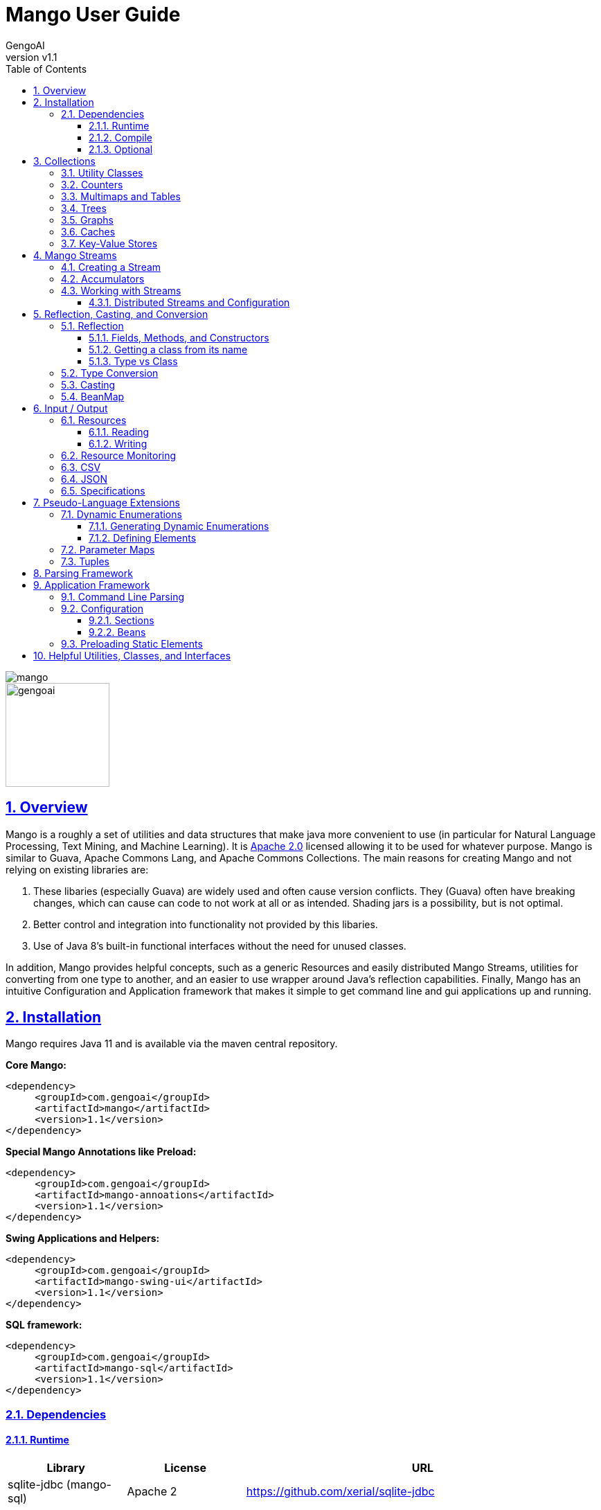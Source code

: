 = Mango User Guide
:author: GengoAI
:title-logo-image: image:mango.png[]
:title-page:
:revnumber: v1.1
:pdf-page-size: letter
:icons: font
:lang: en
:encoding: utf8
:toc: left
:toclevels: 4
:sectnums:
:sectlinks:
:source-highlighter: coderay
ifndef::imagesdir[:imagesdir: images]
ifndef::sourcedir[:sourcedir: ../../main/java]

ifdef::backend-html5[]
image::mango.png[align="center"]
image::gengoai.png[align="center",width=150px]
:tip-caption: 💡
endif::[]

== Overview

Mango is a roughly a set of utilities and data structures that make java more convenient to use (in particular for Natural Language Processing, Text Mining, and Machine Learning).
It is https://www.apache.org/licenses/LICENSE-2.0.txt[Apache 2.0] licensed allowing it to be used for whatever purpose.
Mango is similar to Guava, Apache Commons Lang, and Apache Commons Collections.
The main reasons for creating Mango and not relying on existing libraries are:

1. These libaries (especially Guava) are widely used and often cause version conflicts.
They (Guava) often have breaking changes, which can cause can code to not work at all or as intended.
Shading jars is a possibility, but is not optimal.

2. Better control and integration into functionality not provided by this libaries.

3. Use of Java 8's built-in functional interfaces without the need for unused classes.

In addition, Mango provides helpful concepts, such as a generic Resources and easily distributed Mango Streams, utilities for converting from one type to another, and an easier to use wrapper around Java's reflection capabilities.
Finally, Mango has an intuitive Configuration and Application framework that makes it simple to get command line and gui applications up and running.

== Installation

Mango requires Java 11 and is available via the maven central repository.

*Core Mango:*

[source,xml]
----
<dependency>
     <groupId>com.gengoai</groupId>
     <artifactId>mango</artifactId>
     <version>1.1</version>
</dependency>
----

*Special Mango Annotations like Preload:*

[source,xml]
----
<dependency>
     <groupId>com.gengoai</groupId>
     <artifactId>mango-annoations</artifactId>
     <version>1.1</version>
</dependency>
----

*Swing Applications and Helpers:*

[source,xml]
----

<dependency>
     <groupId>com.gengoai</groupId>
     <artifactId>mango-swing-ui</artifactId>
     <version>1.1</version>
</dependency>
----

*SQL framework:*

[source,xml]
----
<dependency>
     <groupId>com.gengoai</groupId>
     <artifactId>mango-sql</artifactId>
     <version>1.1</version>
</dependency>
----

=== Dependencies

==== Runtime

[cols="1,1,3",grid="rows",stripes="odd",options="header"]
|===
| *Library* | *License* | *URL*
| sqlite-jdbc (mango-sql) | Apache 2 | https://github.com/xerial/sqlite-jdbc
| Jackson |  Apache 2  | https://github.com/FasterXML/jackson
| MapDB (1.0.9) |  Apache 2 | http://www.mapdb.org/
| juniversalchardet | MPL | https://code.google.com/archive/p/juniversalchardet/
| Apache Commons-Compress | Apache 2 | https://commons.apache.org/proper/commons-compress/
| flatlaf (mang-swing-ui) | Apache 2 | https://www.formdev.com/flatlaf/
|===

==== Compile

[cols="1,1,3",grid="rows",stripes="odd",options="header"]
|===
| *Library* | *License* | *URL*
| metainf-services | MIT | https://github.com/kohsuke/metainf-services
| lombok | MIT | https://projectlombok.org/
|===

==== Optional

[cols="1,1,3",grid="rows",stripes="odd",options="header"]
|===
| *Library* | *License* | *URL*
| Apache Spark | Apache 2 | https://spark.apache.org/
|===

[#collections]
== Collections

Mango provides a variety of useful custom collections and convenience methods for working with collections.
Some of the custom collections will be familiar to those who have used Guava or Apache Common Collections.
Mango provides custom implementations as to not rely on these 3rd party libraries that are often used and result in version conflicts.

=== Utility Classes

Mango provides utility classes for accessing and manipulating the base Java collections.
The following table lists the utility class for the given Java type.

[cols="1m,1m",grid="rows",stripes="odd",options="header"]
|===
| *Java Type* | *Mango Utility Class*
| Iterable | Iterables
| Iterator | Iterators
| Collection | Collect
| Stream | Streams
| List | Lists
| Set | Sets
| Map | Maps
| Array | Arrays2
|===

The utility classes provide methods for creating new instances and manipulating existing instances.
Methods used to create an instance of a given type are defined as follows:

[source,java]
....
 asTYPE(...) <1>
 TYPEOf(...) <2>
....

<1> Converts an existing Java util type into the defined `TYPE` of collection, e.g. `asArrayList(Iterable<?>)` will convert an `Iterable` into an `ArrayList`.
<2> Creates a new instance of the defined `TYPE`, e.g. `hashSetOf(T...)` will create a `HashSet` containing the given items.

Methods for manipulating collections varying based on type.
We refer the reader to the JavaDoc.

=== Counters

A counter is mapping from an `Object` to a `Double` where the double value represents a count.
A double value is used in case the value represents a normalized count.
Mango provides the `Counters` utility class for constructing new Counters.
Currently, Mango provides a `HashMapCounter` and a `ConcurrentHashMapCounter` implementation.

In addition to the standard Counters, Mango provides a `MultiCounter` which maps a tuple of objects to a value.
Mango provides the `MutliCounters` utility class for constructing new MultiCounters.
Currently, Mango provides a `HashMapMultiCounter` and a `ConcurrentHashMapMultiCounter` implementation.

Both Counters and MultiCounters provide numerous methods to manipulate and query the counts of the objects.
These methods include finding the top or bottom N items, filtering by key or value, and determining the minimum and maximum values and their associated objects.

=== Multimaps and Tables

A `Multimap` maps keys to multiple values.
They act as a `Map<K, Collection<V>` where individual implementations specify the type of collection, e.g. List, Set, etc.
Mango currently provides Multimap implementations wrapping the following collection types:

. ArrayList
. LinkedList
. Set
. LinkedHashSet
. TreeSet

In all cases the backing map used is a `HashMap`.

Multimaps provide views over the keys and values the same as a Java Map.
These views update the underlying Multimap when changed (e.g. items are deleted).
Please see the JavaDoc for the full list of methods available on Multimaps.

A table is a two-dimensional structure that associates a value with two keys (i.e. a row and column key).
A table maybe sparse, meaning not all cells contain values.
Methods on a table that work with rows and columns return Map views that when updated will be reflected in table.
Currently, Mango provides a single table implementation, `HashBasedTable`, which wraps Java's HashMap.

=== Trees

Mango provides two tree-based datastructures.
The first is an `IntervalTree` which facilitates fast lookup of ranges including overlapping ranges.
Interval Trees are a Set-like object which take subclasses of `Span` as their values.
A `Span` defines a start and end range.
Interval tress provide similar methods to those on a `NaviagableSet` with an additional method `overlapping(Span)` which provides fast lookup of all Spans in the tree that overlap with the given span.

Mango also provides a basic `Trie` implementation that facilitates fast prefix lookups in strings.
The Trie implements the Map interface where the key is a String and the value can be defined per use.
The Trie class provides some useful methods for suggesting the most similar strings given a maximum edit distance and finding all matches of the keys in the Trie in a given String.

=== Graphs

Mango provides a basic graph data structure which is currently has one implementation backed by a `Table`.
Mango graphs can be defined as being directed or undirected by defining the `EdgeFactory` used by the graph.
A number of graph algorithms and traversal strategies are implemented including, breadth-fist and depth-first search, Dijkstra's shortest path, and random walks.
Additionally, Mango provides implementations of connected components and Chinese Whispers for clustering.
Vertices can be scored by degree, Page Rank, and random walks using one the implementations of `VertexScorer`.
Finally, graphs can be written to json or GraphViz dot format and rendered using GraphViz.

=== Caches

Mango provides a basic set of in-memory Caches to speed up IO intensive processes.
The `Cache` interface is inspired by Guava's Cache and has methods for getting, putting, and invalidating entries.
There are currently two implemenations of `Cache`: `LRUCache` which keeps the last `N` most recently used items and `AutoCalculatingLRUCache` which extends `LRUCache` to auto-calculate missing values.

=== Key-Value Stores

Mango provides a generic interface for key-value stores and provides in-memory and disk-backed versions.
A `KeyValueStore` defines a mapping from keys to values and extends the Java `Map` interface.
Additionally, a `NavigableKeyValueStore` is defined in Mango that extends the Java `NavigableMap` interface.

Connections to key-value stores are done through a `KeyValueStoreConnection` as follows:

[source,java]
....
KeyValueStoreConnection connection = KeyValueStoreConnection.parse("kv:mem:people"); <1>
KeyValueStore<String, String> kvStore = connection.connect(); <2>
....

<1> Connections are defined by parsing a *specification* string defining the store.
<2> The `connect` method of the `KeyValueStoreConnection` provides an instance of a `KeyValueStore` or `NavigableKeyValueStore`.

The key-value store specification is defined as follows:


[source,java]
....
kv:(mem|disk):namespace::<PATH>?readOnly=(true|false)
....

Where `mem` creates an in-memory key-value store and `disk` a disk-based key-value store.
The namespace defines the store name an allows multiple stores to be associated with a single file.
The path is only required for disk-based key-value stores and the `readOnly` parameter is optional denoting if the store is read only (this is false by default).


[#streams]
== Mango Streams

Mango streams provide a common interface for working with and manipulating streams regardless of their backend implementation.
Currently, there are implementations that wrap Java's `Stream` and Spark's `RDD` classes.
Mango supports 3 types of streams:

[cols="1m,<3",grid="rows",stripes="odd",options="header"]
|===
| *Stream Class* | *Description*
| MStream<T> | A stream of generic objects `T`.
| MPairStream<K,V> | A stream of key-value pairs.
| MDoubleStream | A stream of double values.
|===

NOTE: Mango provides `Serializable` versions of the Java functional interfaces which are used in calls to Mango streams in order to allow a common interface between Java streams and Spark streams.

=== Creating a Stream

Streams are created through a `StreamingContext`.
A local streaming context is generated using `StreamingContext.local()` or through `StreamingContext.get(false)` whereas a distributed (Spark) contetext is retrieved by `StreamingContext.distributed()` or `StreamingContext.get(false)`.
Streaming contexts provide a variety of ways for creating an MStream, including the following:

[cols="2m,<3",grid="rows",stripes="odd",options="header"]
|===
| *Method* | *Description*
| empty() | Creates an empty MStream
| doubleStream(double...) | Creates an MDoubleStream over the given values.
| doubleStream(DoubleStream) | Creates an MDoubleStream from the given Java double stream.
| stream(T...) | Creates an MStream by converting the array into a List.
| stream(Iterator<T>) | Creates an MStream over the given Iterator by treating the iterator as an Iterable. Note that local MStreams are not reusable.
| stream(Iterable<T>) | Creates an MStream over the given Iterable. Note that if the Iterable can be iterated over multiple times, local MStreams will be reusable.
| stream(Stream<T>) | Creates an MStream over the given Stream. Note that if the Stream can be iterated over multiple times, local MStreams will be reusable.
| textFile(String) |  Creates a new MStream where each element is a line in the resources (recursive) at the given location.
| textFile(Resource) |  Creates a new MStream where each element is a line in the resources (recursive) at the given location.
| textFile(Resource, boolean) | Creates a new MStream where each element is the entire content of a resource (wholeFile = true) or a single line of the resource (wholeFile = False) and resources are gathered recursively from the given location.
| textFile(Resource, String) |  Creates a new MStream where each element is a line in the resources (recursive) at the given location only reading files matching the given pattern.
| pairStream(Collection<Entry<K,V>>) | Creates an MPairStream over the collection of key-value pairs.
| pairStream(Map<K,V>) | Creates an MPairStream over the key-value pairs in the map.
| pairStream(Tuple2<K,V>...) | Creates an MPairStream over the array of key-value pairs.
|===

Note that Mango also implements a reusable versions of Java's Stream classes (Stream, IntStream, DoubleStream, and LongStream).
The reusable streams use a `Supplier` to provide the underlying stream.
Individual methods, i.e. `map` then create a new supplier where the return stream applies the given method.
Reusable streams can be created outside of MStreams using the `Streams` utility class.

=== Accumulators

An accumulator is a variable that can be used for aggregating values in a stream.
As with streams, accumulators are created using a streaming context, e.g. `StreamingContext.local().counterAccumulator()`.
Mango provides the following accumulator implementations:

[cols="1m,<3",grid="rows",stripes="odd",options="header"]
|===
| *Accumulator Class* | *Description*
| MCounterAccumulator<T> | Accumulator wrapping a Mango `Counter`.
| MDoubleAccumulator | Accumulator wrapping a double value.
| MLongAccumulator | Accumulator wrapping a long value.
| MMapAccumulator<K,V> | Accumulator wrapping a Java Map.
| MStatisticsAccumulator | Accumulator wrapping a Mango `EnhancedDoubleStatistics` for recording a series of double values and calculating descriptive statistics.
| MAccumulator<List<T>> | Accumulator wrapping a Java list.
| MAccumulator<Set<T>> | Accumulator wrapping a Java set.
|===

Accumulators can have names associated with them, which will show up in the Spark interface.
Additional accumulators can be created by implementing the base `MAccumulator` interface.

NOTE: Streams should only update / modify the value of an accumulator and not try to read the value.
While reading the value will work in local streams, distributed streams do not support reading.
Thus, to make your logic reusable across stream types it is best to not read the values.

=== Working with Streams

Working with Mango streams is very similar to working with Java streams.
The core operations are:

[cols="2m,<3",grid="rows",stripes="odd",options="header"]
|===
| *Operation* | *Description*
| map(SerializableFunction<IN,OUT>) | Transforms the items in the stream using the supplied function.
| mapToDouble(SerializableToDoubleFunction<IN>) |  Maps objects in this stream to double values
| mapToPair(SerializableFunction<IN,Map.Entry<K,V>) | Transforms the MStream into a MPairStream by transforming individual items into tuples.
| flatMap(SerializableFunction<IN,Stream<OUT>>) | Transforms the items in the stream to multiple items using the supplied function.
| flatMapToPair(SerializableFunction<IN,Stream<Map.Entry<K,V>>) |  Transforms the MStream into a MPairStream by transforming individual items into multiple tuples.
| filter(SerializablePredicate<IN>) | Filters the item in the MStream to only those for which the given Predicate evaluates to `true`.
| distinct() | Remove duplicate items from the stream.
| limit(long) |  Limits the stream to the first given number of items.
| skip(long) |  Skips the first given number of items in the stream.
| take(long) |  Takes the first given number of items in the stream.
| intersection(MStream<T>) |  Returns a new MStream containing the intersection of elements in this stream and the argument stream.
| union(MStream<T>) |  Returns a new MStream containing the union of elements in this stream and the argument stream.
|===

Aggregation can be performed over streams using one of the following methods:

[cols="2m,<3",grid="rows",stripes="odd",options="header"]
|===
| *Operation* | *Description*
| count() | Gets the total number of items in the stream.
| countByValue() | Provides a count per item in the stream by performing a group by.
| fold(T, SerializableBinaryOperator<T>) |  Performs a reduction on the elements of this stream using the given binary operator and given initial value.
| groupBy(SerializableFunction<IN,OUT>) | Groups the items in the stream using the given function that maps objects to key values.
| reduce(SerializableBinaryOperator<T>) | Performs a reduction on the elements of this stream using the given binary operator.
| max() | Returns the max item in the stream requiring that the items be comparable.
| max(SerializableComparator<T>) | Returns the max item in the stream using the given comparator to compare items.
| min() | Returns the min item in the stream requiring that the items be comparable.
| min(SerializableComparator<T>) | Returns the min item in the stream using the given comparator to compare items.
|===

Mango Streams can be converted to distrubted Spark streams by simplying calling `toDistributedStream`.
Similarly, a Java stream can be created using the method `javaStream`.

==== Distributed Streams and Configuration

Mango will automatically distribute the current configuration to the Spark worker nodes when using a distributed stream.
If for some reason the configuration is updated after the stream is created, you should call `updateConfig()` on the distributed stream to ensure it receives the changes in configuration.

[#reflection]
== Reflection, Casting, and Conversion

Mango provides a number of classes and utilities for performing reflection on objects and classes and casting or converting objects from type to another.
Mango can provide a programming style seen in less strict languages, such as Python, at the cost of extra overhead.
While not best practices, this programming style can be useful for prototyping, dealing with generics, or cases where the return type is unknown.
This programming style is encapsulated in the `Val` object, which represents an immutable value of possibly unknown (to us) type.
Take the following code snippet as example:

[source,java]
....
//If for some reason we do not know the return type (e.g. it returns Object) we can wrap it in a Val
Val v = Val.of(someRemoteCallThatCanReturnDifferentValues(....));

//A method that can return mulitple different types can wrap their return value in a Val
public Val computeValue(double in, boolean returnArray){
    if( returnArray ){
      return Val.of(new double[]{in});
    }
    return Val.of(in);
}
....

The val class provides "is" methods for determining type, e.g. `isArray`, `isMap`, and `isPrimitiveArray`.
Additionally, you can the class information of the wrapped value using `getWrappedClass`.
Val, provides convenience methods for getting the wrapped value as a number of different types, e.g. `asString()`, `asInteger()`, and `asDoubleArray()`.
Additionally, a default value can be given to these methods in case the wrapped value is `null` or cannot be converted into the given type.
Convenience methods also exist for converting into collections and maps, e.g. `asSet(Type)` and `asMap(Class, Class)` where the supplied type information is used to convert the elements of the collection / map.
Each of these methods make a call to `as(Type)`, which attempts to <<#conversion,convert>> the wrapped value into the target type returning `null` if the conversion fails.

NOTE: While Val can be very useful (e.g. as the value of Map) it can be hard to debug if something goes wrong and as such should be used only when needed or prototyping code.

=== Reflection

Mango aims to make using reflection a little easier.
Reflection in Mango starts with the `RBase` class which defines the base set of functionality for performing reflection on an object, class, method, field, or parameter.
This base set of functionality comes in the form of querying the annotations on the reflected item and conditionally performing some action based on the presence of an annotation.
The following figure illustrates the hierarchy of classes that defines the Java reflection wrappers.

[ditaa,reflect-hierarchy,align="center",height="100px"]
.Hierarchy of classes for reflection.
....
                       +---------+
                       |  RBase  |
                       +---------+
                            ^
                            |
            +---------------+-------------+
            |               |             |
            |               |             |
  +-----------------+  +---------+  +------------+
  | RAccessibleBase |  | Reflect |  | RParameter |
  +-----------------+  +---------+  +------------+
            ^
            |
            +---------------+
            |               |
     +-------------+    +--------+
     | RExecutable |    | RField |
     +-------------+    +--------+
            ^
            |
    +-------+-------+
    |               |
+---------+   +--------------+
| RMethod |   | RConstructor |
+---------+   +--------------+
....

The main entry point for working with reflection in Mango is the `Reflect` class.
Reflect is a wrapper around an object or class providing easy ways to access the methods, fields, constructors, and annotations on the object/class.
An instance is created using on of the static methods as follows:

[source,java]
....
// Reflecting on a class (we can only set / get / invoke static methods or create an instance)
Reflect rc = Reflect.onClass(MyClass.class);

// Reflecting on an object allows us to modify its fields and call its methods.
Reflect ro = Reflect.onObject(myClassInstance);
....

The Reflect instance respects scope by default.
This can be changed by allowing privileged access as follows:

[source,java]
....
//Allow privileged access
ro.allowPrivilegedAccess();

//Go back to normal non-privileged access
ro.setIsPrivileged(false);
....

Privileged access will allow the protected and private elments of the object/class to be manipulated.

Once we have an instance of reflect we can query the object/class for its accessible fields as follows:

[source,java]
....
//Attempts to retrieve the value of a field called "name", if it cannot it will check for a getter "getName()"
String name = ro.get("name");

//We can easily set the value of a field using the set method
ro.set("name", name + "-Smith");

//Retrieves the RField for the given field name if it is accessible.
RField ageField = ro.get("age");

//Gets all accessible fields on the object
List<RField> allFields = ro.getFields();

//Gets all accessible fields that are ints
List<RField> intFields = getFieldsWhere(f -> f.getType().equals(int.class));

//Gets all accessible fields that have an annotation of MyAnnotation on them
List<RField> annotatedFields = getFieldsWithAnnotation(MyAnnotation.class);
....

Similarly, we can query the object/class for its accessible methods as follows:

[source,java]
....
//Retrieves the RMethod for the given method name if it is accessible.
//Note we are looking for a no-argument method
RMethod calculateAge = ro.getMethod("calculateAge");

//Retrieves the RMethod for the given method name with given parameter types if it is accessible.
//Note we are looking for a method named "doSomethingImportant" whose first argument is a String and second argument is an Integer.
RMethod doSomethingImportant = ro.getMethod("doSomethingImportant", String.class, Integer.class);

//Gets all accessible methods
List<RMethod> allMethods = ro.getMethods();

//Gets all accessible methods named "update"
List<RMethod> updateMethods = ro.getMethods("update");

//Gets all accessible methods named "update" that matching the given criteria (have 2 parameters)
List<RMethod> updateStringMethods = ro.getFieldsWhere("update", m -> m.getParameterCount()==2);

//Gets all accessible methods matching the given criteria (have 1 parameter)
List<RMethod> pseudoSetters = ro.getFieldsWhere(m -> m.getParameterCount()==1);

//Gets all accessible methods that have an annotation of MyAnnotation on them
List<RMethod> annotatedMethods = ro.getMethodsWithAnnotation(MyAnnotation.class);
....

Similarly, we can query the object/class for its accessible constructors as follows:

[source,java]
....
//Retrieves the RConstructor whose first parameter is an Integer and second parameter is a String.
RConstructor constructor = ro.getConstructor(Integer.class, String.class);
....

==== Fields, Methods, and Constructors

The `RAccessibleBase` base class wrapps `AccessibleObject` providing a `process(CheckedFunction)` and `with(CheckedConsumer)` method which automatically take care of setting the privileges of the object.
`RField` implements the `RAccessibleBase` and wraps a Java `Field`.
The `RExecutable` is child class of `RAccessibleBase` that serves as a base class for reflected objects that can be "executed", e.g. Methods and Constructors.
The `RExecutable` also provides ways to examine the parameters (wrapped as `RParameter`) of the executable.
The `RMethod` and `RConstructor` classes provide methods for calling (i.e. invoking) the underlying method / constructor.

==== Getting a class from its name

The Reflect class provides two convenience static methods for getting a `Class` for the name represented in a String.
The methods support the detection of arrays where the name ends with  `[]` or starts with `[L` or just `[`.
Moreover, all classes in `java.lang`, `java.util`, and `com.gengoai` can be accessed by their simple name (e.g. ArrayList).
The following code example shows the usage:

[source,java]
....
//Note this method will throw an Exception if the class is not found
Class<?> listClass = Reflect.getClassForName("ArrayList");

//This method will end up finding the class in com.gengoai.collection.counter.HashMapCounter
//Note that the "Silently" means it will return a null value if the class is not found instead of throwing an
//exception.
Class<?> counterClass = Reflect.getClassForNameSilently("collection.counter.HashMapCounter")

//int[].class
Class<?> tClass = Reflect.getClassForName("int[]");
....

==== Type vs Class

In many places of Mango you will find methods that can type a Java `Type` or Java `Class`.
A `Class` is a `Type` in Java, but other type implementations can be useful for dealing with generics, i.e. `ParameterizedType`.
Thus, in most cases Mango will provide the option to use either a `Type` or `Class`.
Note that when calling a method using a `Type` you either need to add the parameter type to the method call or capture the return value in a variable.

[source,java]
....
public static <T> T fromClass(Class<T> type) { ... }
public static <T> T fromType(Type type) { ... }

// OK - the compiler can guess the return type
System.out.println(fromClass(Double.class));
// NOT OK - the compiler cannot guess the return type
System.out.println(fromType(...));
....

Mango provides the `TypeUtils` class that contains useful methods for learning more about `Type` and converting them into `Class`.
Additionally, Mango provides the method:

[source,java]
....
public static Type parameterizedType(Type rawType, Type... typeArguments)
....

to create `ParameterizedType` instances so that you can store / pass with generic information.
As a convienenc, there is a `parse(String)` method on `TypeUtils` that will parse a string representation of a parameterized or non-parameterized type, e.g. `List<String>` will be parsed into a `ParameterizedType` with the raw class of `List` and the type argument of `String`.
This allows you to specify generic types in your <<#config,configuration>> files when defining types.

[#conversion]
=== Type Conversion

The core component of Mango's `Val` class and <<#config,configuration>> framework is the ability to convert any arbitrary type to another.
This conversion is done using the Mango `Converter` class, which utilizes a number of `TypeConverter` registered using Java's Service Loader.
A `TypeConverter` defines the following:

[source,java]
....
 Object convert(Object source, Type... parameters) throws TypeConversionException; <1>
 Class[] getConversionType(); <2>
....

<1> Defines the methodology to convert a _source_ of any type with the following `Type` parameters (used for generics).
<2> Defines the classes the converter implementation can convert into.

When converting a source object we can us the following methods:

[source,java]
....
Converter.convert(source, TARGET_TYPE); <1>
Converter.convertSilently(source, TARGET_TYPE); <2>
....

<1> A `TypeConversionException` will be thrown if the source object cannot be converted into the target type (e.g. trying to convert an int into a Map).
<2> Returns a `null` value if the conversion fails.

Mango provides many type converters out of the box which cover core Java, java.util, and Mango types.
New type converters can be registered using Java's Service loader.
We recommend using the `org.kohsuke.metainf-services` package to ease this process by only needing to add a `@MetaInfServices(value = TypeConverter.class)` annotation to your type converter class.

=== Casting

Mango provides the `Cast` class to easily cast an object.
It provides the following basic methods:

[source,java]
....
static <T> T as(Object o) <1>
static <T> T as(Object o, Class<T> clazz)  <2>
....

<1> Casts an object to the desired return type throwing a `java.lang.ClassCastException` if the given object cannot be cast as the desired type.
This method uses an "unchecked" conversion.
<2> Casts an object to a given type throwing a `java.lang.ClassCastException` if the given object cannot be cast as the desired type.
This method uses `Class.cast`.

Additionally, there are methods for casting the elements of collections, iterables, iterators, and maps:
sahi2001

[source,java]
....
static <T> Iterator<T> cast(Iterator<?> iterator)
static <T> Iterable<T> cast(Iterable<?> iterable);
static <T> Collection<T> cast(Collection<?> collection)
static <T> Set<T> cast(Set<?> set);
static <T> List<T> cast(List<?> list)
static <K, V> Map<K, V> cast(Map<?, ?> map)
....

The methods listed above perform casting in lazy manner and do not change the underlying data.
These methods are most useful when passing an item as method parameter.

[#beanmap]
=== BeanMap

== Input / Output

Mango provides classes for working with archive files, csv and json encoded streams, asynchronous and multi-file writers, and an abstraction around a "resource" which could be a file, url, string, etc.

=== Resources

A resource represents a source or destination of/for data.
It is similar in idea to Spring's Resource class.
At the core a `Resource` object facilities opening the data source for reading (`InputStream` or `Reader`) and/or writing (`OutputStream` or `Writer`) and traversing and manipulating the structure of the data source (e.g. retrieving all children of a folder or the folder for a file, deleting an element, or adding new folders).

The following is a list of the supported resource types and whether they support being read from, written to, or traversed.

[cols="2m,1,1,1,<3",grid="rows",stripes="odd",options="header"]
|===
| *Resource Type* | *Readable* | *Writeable* | *Traversable* | *Description*
| ByteArrayResource | icon:check[] | icon:check[] |  | Wraps an expandable array of bytes for reading/writing.
| ClasspathResource | icon:check[] | icon:check[] | icon:check[] | Points to a stream resource on the classpath.
| EmptyResource |  |  |  | Special resource representing no content.
| FileResource | icon:check[] | icon:check[] | icon:check[] | Wraps a Java File.
| InputStreamResource | icon:check[] |  |  | Wraps a Java InputStream.
| OutputStreamResource |  | icon:check[] |  | Wraps a Java OutputStream.
| ReaderResource |  | icon:check[] |  | Wraps a Java Reader.
| StdinResource | icon:check[] |  |  | Wraps System.in.
| StdoutResource |  | icon:check[] |  | Wraps System.out
| StringResource | icon:check[] | icon:check[] |  | Wraps a Java StringBuilder allowing reading and writing (by overwriting the value).
| URIResource | icon:check[] | icon:check[] | icon:check[] | Wraps a Java URI.
| URLResource | icon:check[] | icon:check[] | icon:check[] | Wraps a Java URL.
| WriterResource |  | icon:check[] |  | Wraps a Java Writer.
| ZipResource | icon:check[] |  |  icon:check[] | Wraps a Java ZipFile and ZipEntry allowing reading and traversal of a zip archive.
|===

Resources are created by either using the constructor of one of the implementations or by using the `Resources` utlility class.
The main way of creating a resource is using `Resources.from(String)` where the given string defines the resource scheme.
Each scheme has an associated `ResourceProvider` which takes care of parsing the scheme and creating a Resource instance.
The scheme is in the following format: `PROTOCOL(?OPTIONS):PATH` where `OPTIONS` is optional.
For example a `FileResource` can specified using `file:/home/user/file.text`.
Common options include, the charset and compression technique and are set as follows: `file?compression=GZIP,charset=SJIS:/home/user/file.text`.
Note that options are set using a <<#beanmap,BeanMap>> thus the valid options for each resource type are the setters on that type.

The following is a list of Schemes, the generated resource type, and what the path represents for those types accessible via `Resources.from(String)`:

[cols="1m,1m,<3",grid="rows",stripes="odd",options="header"]
|===
| *Scheme* | *ResourceType* | *Path*
| bytes | ByteArrayResource | A string which will be converted into bytes (empty is ok).
| classpath | ClasspathResource | the location of the resource found within in the default Classloader.
| file | FileResource | the location of the resource on a local disk.
| stdin | StdinResource | empty.
| stdout | StdoutResource | empty.
| string | StringResource | the String representing the content of the resource (empty is ok).
| http(s) | URLResource | path of the url.
| zip | ZipResource | the location on local disk where the zip file is located.
|===

Note that for convenience you can leave off the scheme for file resources, e.g. `Resources.from("/home/user/test.csv")` will assume the given String is a `FileResource`.

==== Reading

A `Resource` implementation provides the following methods for reading:

[cols="1m,1m,<3",grid="rows",stripes="odd",options="header"]
|===
| *Return Value* | Method | *Description*
| boolean | canRead | Returns _true_ if the resource is readable, _false_ if not.
| InputStream | inputStream | Opens an input stream over this resource.
| MStream<String>  | lines | Creates an MStream (see <<#streams,Mang Streams>>) over the lines in the resource.
| byte[] | readBytes | Reads the resource into an array of bytes.
| Reader | reader | OOpens a reader using guessing the encoding and falling back to the default on the resource.
| List<String> | readLines | Reads the complete resource in as text breaking it into lines based on the newline character.
| T | readObject | Deserializes an object from a resource.
| String | readToString | Reads the entire resource as a String.
|===

One of the advantages of using a `Resource` is it will automatically determine the character set of the data source when reading (except `inputStream` and `readBytes`).
The default charset can set using the `setCharset` method.
Moreover, the resource will automatically determine if the underlying data is compressed in gzip or bzip2 format and handling it accordingly.

==== Writing

A `Resource` implementation provides the following methods for writing:

[cols="1m,1m,<3",grid="rows",stripes="odd",options="header"]
|===
| *Return Value* | Method | *Description*
| Resource | append(String) | Appends the given string content to the resource.
| Resource | append(byte[]) | Appends the given byte array content to the resource.
| boolean | canWrite | Returns _true_ if the resource is writable, _false_ if not.
| OutputStream | outputStream | Opens an output stream over this resource.
| Resource | write(byte[]) | Writes the given byte array to the resource overwriting any existing content.
| Resource | write(String) | Writes the given string to the resource overwriting any existing content.
| Resource | writeObject(Object) | Serializes an object to the resource using Java Serialization.
| Writer | writer() |Opens a writer for writing to the resource.
|===

=== Resource Monitoring

A common pitfall in Java is not properly closing resources.
This can become especially tricky when dealing with concurrency and the new Java stream framework.
Mango provides a `ResourceMonitor` which tracks `MonitoredObjects` and automatically closes (frees) them when they are no longer referenced.
The `ResourceMonitor` is basically a garbage collector for resources!

The `ResourceMonitor` class provides convenience methods for monitoring the most common types:

[cols="1,1,1",noheader]
|===
| SQL Connection | InputStream |  OutputStream
| Reader | Writer | Stream<T>
| MStream<T> |  DoubleStream | IntStream
| LongStream | |
|===

Additionally, it provides a generic `monitor` method that takes an `Object` and returns a `MonitoredObject` wrapping the given object.
For generic Objects you can also specify a custom procedure to run when the resource is "closed" by passing in `Consumer<T>` that will free resources.
An example of creating a Monitored object from a custom class is as follows:

[source,java]
....
MonitoredObject<MyClass> m = ResourceMonitor.monitor(new MyClass(), mc -> {
 //special on-close stuff here
});
System.out.println(m.object.getValue());
....

The object is wrapped in a `MonitoredObject` which is tracked by the resource monitor.
We have specified a custom on-close operation, which will be called when there are no other references to the wrapped `MyClass` object.
The wrapped object is accessed via the public field `object`

=== CSV

Delimited Separated Value (DSV) files, where the delimiter is most commonly a comma or tab, are widely used data format for everything from finance to to-do lists.
Mango provides a reader, writer, and formatter for DSV which is configurable to match most standards.
The following code snippet illustrates how easy it is to read in a CSV file:

[source,java]
....
try( CSVReader reader = CSV.csv().reader(Resources.from("/data/people.csv")) ){
  List<String> row;
  while( (row = reader.nextRow()) != null ){
    System.out.println(row);
  }
}
....

The CSV format can be specified using fluent accessors on the `CSV` class.
A generic CSV and TSV format are accessible via `csv()` and `tsv()` respectively, but one can also call `builder()` which will use default values.
You can instruct the reader that the first line of a CSV file is the header by calling `hasHeader()` on your CSV object.
Alternatively, you can specify the header if one is not given in the file using `header(String...)` or `header(List<String>)`.
When a header is specified you can iterate over the file using: `CSV.rowMapStream()` which will provide Java stream of `Map<String,String>`.

=== JSON

Mango uses Jackson for handling JSON.
Mango provides a utility class `Json` to perform basic operations, such as serializing an object to a JSon string or to a resource and deserializing Json into an Object.
Additionally, Mango provides a `JsonEntry` class that wraps the Jackson Json classes allowing easy builder style approaches to constructing Json.

=== Specifications

The builder pattern is an excellent way to create Objects which have multiple parameters.
However, the builder pattern doesn't help when we want to specify parameters via configuration or in a concise manner.
That is where Mango Specificatons come in handy.
A specification is a URI-like object defining a `Schema`, `Protocol`, `SubProtocols`, `Path`, and `Query Parameters` that define a resource, connection, etc.
The specification form is as follows:

[source,java]
....
SCHEMA:(PROTOCOL(:SUB-PROTOCOL)*)?(::PATH)?(;query=value)
....

An example is `kv:mem:people` which defines an in-memory ke-value store with the namespace people.
The specifciation `kv:disk:people::~/people.db;readOnly=true` defines a disk-based key-value store with the namespace _people_ stored at `~/people.db` and being accessed as read only.
Note that the Path and Query Arguments can will be resolved against the current Config allowing for dynamic paths like `${BASE_DIR}/myFile` for paths and `parameter=${parameter.defaultValue}` where `${BASE_DIR}` and `${parameter.defaultValue}` will be set via the Config.

== Pseudo-Language Extensions

Mango provides a number of classes and utilities that act as extensions / enhancements to Java concepts.
We call these enhancements "pseudo-language extensions" as Java does not not provide an easy way of extending the language.
In many cases these extensions were created for specific use cases in the Hermes and Apollo libraries.

=== Dynamic Enumerations

Dynamic enumerations are an enum-like objects that can have elements defined at runtime.
Elements on a dynamic enumeration are singleton objects.
In most cases it is acceptable to use the `==` operator for checking equality.
There are two types of dynamic enumerations:

. Flat enums - act in the same manner as Java enums
. Hierarchical enums - each value is capable of having a single parent forming a tree structure with a single ROOT.

Both flat and hierarchical enums are uniquely defined by the label used to make them.
Labels are restricted to only containing letters, digits, and underscores.
Further, all labels are normalized to uppercase.
Note that all labels should be unique within the dynamic enumeration.

Dynamic enumeration elements implement the  `Tag` interface, which defines the `name()`, `label()`, and `isInstance(Tag)` methods.
For flat enum elements these methods are all based on its normalized label, i.e. `name()` and `label()` return the normalized label and `isInstance(Tag)` checks that the given tag is of the same class and then checks for label name equality.
However, hierarchical enum elements are defined with a label and a parent.
Therefore, the `name()` method of hierarchical enum elements returns the full path from the ROOT (but not including the ROOT), e.g. if we have an element with label `ScienceTeacher` whose parent is `Teacher` which has ROOT as the parent, the name would be `Teacher$ScienceTeacher`.
The `isInstance(Tag)` method will travese the hierarchy, such that the method would return true if we ask if  `Teacher$ScienceTeacher` is an instance of `Teacher`.

==== Generating Dynamic Enumerations

The main method of the `EnumValue` class provides cli interface for bootstraping the creation of a dynamic enumeration.
Usage is as follows:

[source,bash]
....
 java EnumValue --className=<Name of Enum> --packageName=<Package to put the Class in> --src=<Source directory>
....

The generated class will be placed in the provided source folder under the given package name.
Optionally, a `-t` parameter can be passed to the command line to generate a hierarchical enum.

Core to the definition of both flat and hierarchical enumerations are:

. *Registry* - The registry stores the defined elements.
. *public static Collection<Colors> values()* - Acts the same as the `values()` method on a Java enum.
. *public static Colors valueOf(String name)* - Acts the same as the `valueOf(String)` method on a Java enum.

In addition, the following make method is defined for flat enumerations: `public static TYPE make(String name)`
The following make method is defined for hierarchical enumerations: `public static TYPE make(TYPE parent, String name)`

The supplied methods should not be removed.
It is possible to update the logic to suit your needs, but removing the methods all together can result in problems.

==== Defining Elements

We can define elements by adding static final variables like the following for flat enumerations:

[source,java]
....
public static final Colors RED = make("RED");
public static final Colors BLUE = make("BLUE");
....

and the following for hierarchical enumerations:

[source,java]
....
public static final Entity ANIMAL = make(ROOT,"ANIMAL");
public static final Entity CANINE = make(ANIMAL,"CANINE");
....

In the case of hierarchical dynamic enumerations or flat enumerations that require other information, it is useful to use the <<#preload,Preload>> annotation on the class defining the elements.
This will ensure that the elements are initialized at startup when using the <<#appframework,Mango application>>.

=== Parameter Maps

Parameter maps are specialized maps that have predefined set of keys (parameters) where each key has an associated type and default value.
They are useful to simulate "named and default parameters" found in other languages like Python.
However, parameters defined in a parameter map are typed and will validate valeus of the correct type are being assigned.
Parameter maps are implemented using the `ParamMap` class.

In order to define a `ParamMap`, you must first define the parameters.
The first step is to construct a parameter definition (`ParameterDef`) that maps a parameter name to a type.
Parameter definitions can be used by multiple `ParamMap`.
To construct a `ParameterDef`, we use one of the static methods as such:

[source,java]
....
public static final ParameterDef<String> STRING_PARAMETER = ParameterDef.strParam("stringParameter");
public static final ParameterDef<Boolean> BOOLEAN_PARAMETER = ParameterDef.boolParam("booleanParameter");
....

With the parameters defined, we can now create a parameter map.
Typically, you will want to subclass the `ParamMap` class setting its generic type to the class you are creating.
You will want to define a set of public final variables of type `Parameter` that will map a parameter definition to a value.
Each of the parameters has a default value associated with it, such that whenever the parameter map is used the calling method can be assured that a reasonable value for a parameter will be set.
The following example illustrates the definition of a `MyParameters` parameter map with two parameters.

[source,java]
....
public class MyParameters extends ParamMap<MyParameters> {
 public final Parameter<String> stringParameter = parameter(STRING_PARAMETER, "DEFAULT");
 public final Parameter<Boolean> booleanParameter = parameter(BOOLEAN_PARAMETER, true);
}
....

Now we can define methods that utilize our `MyParameters` class.
We can define the method to take a `MyParameters` object or to take a `Consumer`.
Examples of this are as follows:

[source,java]
....
public void myMethod(MyParameters parameters) {
    System.out.println(parameters.<String>get(STRING_PARAMETER));
    System.out.println(parameters.<Boolean>get(BOOLEAN_PARAMETER));
}

public void myMethod2(Consumer<MyParameters> consumer) {
    myMethod(new MyParameters().update(consumer));
}
....

`ParamMap` have fluent accessors, so that we when using them as the argument to `myMethod`, we can do the following:

[source,java]
....
myMethod(new MyParameters().set(STRING_PARAMETER, "Set")
                           .set(BOOLEAN_PARAMETER, false));
....

We can also use the public fields directly:

[source,java]
....
myMethod(new MyParameters().stringParameter.set("SET")
                           .booleanParameter.set(false));
....

The `myMethod2` illustrates how we can mimic named parameters using `Consumer`s.
Whe can call the method in the following manner:

[source,java]
....
myMethod2($ -> {
  $.stringParameter.set("Now is the time");
  $.booleanParameter.set(true);
});

//Or via fluent accessors
myMethod2($ -> $.stringParameter.set("Now is the time")
                .booleanParameter.set(true));
....

In addition to using the public variable, we can also set a parameter's value using its name as follows:

[source,java]
....
myMethod2(p -> {
  p.set("stringParameter", "Now is the time");
  p.set("booleanParameter", true);
});
....

You can use inheritance to specialize your parameter maps, for example:

[source,java]
....
public abstract class BaseParameters<V extends BaseParameters<V> extends ParamMap<V> {
    public final Parameter<Integer> iterations = parameter(ITERATIONS, 100);
}

public class ClusterParameters extends BaseParameters<ClusterParameters> {
    public final Parameter<Integer> K = parameter(K, 2);
}

public class ClassifierParameters extends BaseParameters<ClassifierParameters> {
    public final Parameter<Integer> labelSize = parameter(LABEL_SIZE, 2);
}
....

Creates an abstract base parameter class (`BaseParameters`) which defines common parameters (`iterations`).
Child classes (`ClusterParameters` and `ClassifierParameters`) then can add parameters specific to their use case.
We can then construct a method which takes the `BaseParameters`, e.g. `train(BaseParameters<?> parameters)` which we during invocation we can send the correct set of parameters.

[source,java]
....
//Option 1 use the as method
public void train(BaseParameters<?> parameters) {
    ClassifierParameters cParameters = parameters.as(ClassifierParameters.class);
    int iterations = cParameters.get(ITERATIONS);
    int labelSize = cParameters.get(LABEL_SIZE);
}

//Option 2 use the getOrDefault methods
public void train(BaseParameters<?> parameters) {
    int iterations = parameters.get(ITERATIONS);
    int labelSize = parameters.getOrDefault(LABEL_SIZE,2);
}
....

When using the `BaseParameters` class we can cast the class to the correct instance type (e.g. `ClassifierParameters`) as shown in option 1 or use the `getOrDefault` methods on the `ParamMap` as shown in option2.

=== Tuples

A tuple is a finite sequence of items.
Mango provides specific implementations for degree 0-4 tuples, which all each element's type to be defined via generics.
For tuples with degree 5 or more, a generic `NTuple` is provided.

== Parsing Framework

[#appframework]
== Application Framework

The application framework takes away much of the boilerplate in creating a command line or gui application, such as initializing configuration and command line parsing.
Application has three abstract implementations: `CommandLineApplication`  and `SwingApplication` (mango-swing).
While Similar there are small differences in the use of these classes.

The following is an example of a command line application:

[source,java]
....
@Application.Description("My application example")
public class MyApplication extends CommandLineApplication {

  @Option(description = "The user name", required = true, aliases={"n"} )
  String userName

  @Option(name="age", description="The user age", required=true, aliases={"a"})
  int userAge

  @Override
  protected void programLogic() throws Exception {
	System.out.println("Hello " + userName + "! You are " + userAge + " years old!");
  }

  public static void main(String[] args){
    new MyApplication.run(args);
  }
}
....

The sample MyApplication class extends the `CommandLineApplication` class.
Command line applications implement their logic in the programLogic method and should have the `run(args[])` method called in the main method.
The super class takes care of converting command line arguments into local fields on MyApplication using the `@Option` annotation (for information on the specification see <<#cli,Command Line Parsing>>).
`@Option` annotations that do not have a name set use the field name as the command line option (e.g. `--userName` in the example above).
In addition, the global ''Config'' (see <<#config,Configuration>> for more information) instance is initialized using default configuration file associated with the package of the application.
By default the application name is set to the class name.
Note: the application name and associated default config package can be specified via a constructor by calling super.

A simple Swing application is defined as follows:

[source,java]
....
@Application.Description("My application example")
public class MySwingApplication extends SwingApplication {

  @Option(description = "The user name", required = true, aliases={"n"} )
  String userName

  @Option(name="age", description="The user age", required=true aliases={"a"})
  int userAge

  @Override
  public void setup() {
    //prepare your GUI
  }

  public static void main(String[] args){
    new MySwingApplication.run(args);
  }
}
....

Swing applications require the `mango-swing` libreary.

[#cli]
=== Command Line Parsing

Mango provides a posix-like command line parser that is capable of handling non-specified arguments.
Command line arguments can be specified manually adding by adding a `NamedOption` via the `addOption(NamedOption)` method or automatically based on fields with `@Option` annotations by setting the parser's `owner` object via the constructor.
The parser accepts long (e.g. `--longOption`) and short (e.g. `-s`) arguments.
Multiple short (e.g. single character) arguments can be specified at one time (e.g. `-xzf` would set the x, z, and f options to true).
Short arguments may have values (e.g. `-f FILENAME`).
Long arguments whose values are not defined as being boolean require their value to be set.
Boolean valued long arguments can specified without the true/false value.
All parsers will have help (`-h` or `--help`), config (`--config`), and explain config (`--config-explain`) options added automatically.>

Values for options will be specified on the corresponding `NamedOption` instance.
The value can be retrieved either directly from the `NamedOption` or by using the `get(String)` method.
Argument names need not specify the `--` or `-` prefix.

An example of manually building a CommandLineParser is listed below:

[source,java]
....
CommandLineParser parser = new CommandLineParser();
parser.addOption(NamedOption.builder()
                               .name("arg1")
                               .description("dummy")
                               .required(true)
                               .type(String.class)
                               .build()
                   );
String[] notParsed = parser.parse(args)
....

An example of using fields to define your command line arguments is as follows:

[source,java]
....
public class MyMain {

	@Option(description="The input file", required=true, aliases={"i"})
	String input;

	@Option(name ="l", description="Convert input to lowercase", default="false")
	boolean lowerCase;

	public static void main(String[] args){
		MyMain app = new MyMain();
		CommandLineParser parser = new CommandLineParser(app);
	}

}
....

[#config]
=== Configuration

The configuration format is a mix between json and java properties format.
The need to know features are:

* The global Config object accesses properties from config files, the command line, and environment variables
* Comments with `#`
* Property names can be a combination of letters, digits, ".", and "_"
* Properties and their values are separated using = or :
* Property values can be referenced using `${propertyName}`
* Beans can be referenced using `@{beanName}`
* Properties can be appended to using `+=`
* The `\` is used to escape characters in property value (especially useful for whitespace at the beginning of a value)
* The `\` at the end of a line with no spaces after it indicates a multiline property value (Same as java properties)
* Other config files can be imported using @import for example `@import com/mycompany/myapp/myconf.conf` by default the resource is considered to be a classpath resource

==== Sections

Sections avoid the need to retype the same prefix multiple times.
For example:

[source]
....
remote {
   apis {
	  search = google
	  translate = bing
	}
   storage {
   	 text = s3
   	 search = solr
   }
}
....

would equate to the following individual properties being set:

[source]
....
tools.api.search = google
tools.api.translate = bing
tools.storage.text = s3
tools.storage.search = solr
....

==== Beans

Beans can be defined as follows:

[source]
....
ParentJohn {
    singleton=true
    class=com.mycompany.app.Parent
    constructor {
       param1 {
         type  = String
         value = John
       }
       param2 {
         type = String[]
         value = Same,Ryan,Billy
       }
    }
}
....

[#preload]
=== Preloading Static Elements

== Helpful Utilities, Classes, and Interfaces

[cols="1m,<3",grid="rows",stripes="odd",noheader]
|===
| *Copyable* | The Copyable interface defines a method for returning a copy of an object.
Individual implementations are left to determine if the copy is deep or shallow.
However, a preference is for deep copies.

| *EncryptionMethod* | Convenience methods for encryption with common algorithms.

| *Language* | Enumeration of world languages with helpful information on whether or not the language is Whitespace delimited or if language is read right to left (May not be complete)

| *Stopwatch* | Tracks start and ending times to determine total time taken.
(Not Thread Safe)

| *MultithreadedStopwatch* | Tracks start and ending times to determine total time taken.
(Thread Safe)

| *Interner* | Mimics `String.intern()` with any object using heap memory.
Uses weak references so that objects no longer in memory can be reclaimed.

| *Lazy* | Lazily create a value in a thread safe manner.

| *Validation* | Convenience methods for validating method arguments.

|===


